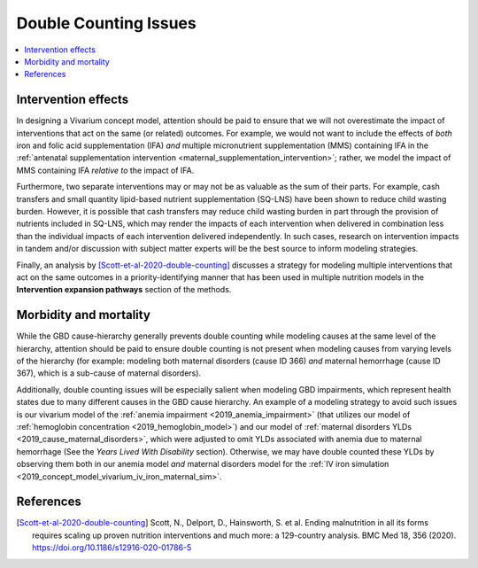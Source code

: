 ..
  Section title decorators for this document:
  
  ==============
  Document Title
  ==============
  Section Level 1
  ---------------
  Section Level 2
  +++++++++++++++
  Section Level 3
  ~~~~~~~~~~~~~~~
  Section Level 4
  ^^^^^^^^^^^^^^^
  Section Level 5
  '''''''''''''''

  The depth of each section level is determined by the order in which each
  decorator is encountered below. If you need an even deeper section level, just
  choose a new decorator symbol from the list here:
  https://docutils.sourceforge.io/docs/ref/rst/restructuredtext.html#sections
  And then add it to the list of decorators above.

.. _vivarium_best_practices_double_counting:

=========================================================
Double Counting Issues
=========================================================

.. contents::
   :local:
   :depth: 1

Intervention effects
--------------------

In designing a Vivarium concept model, attention should be paid to ensure that we will not overestimate the impact of interventions that act on the same (or related) outcomes. For example, we would not want to include the effects of *both* iron and folic acid supplementation (IFA) *and* multiple micronutrient supplementation (MMS) containing IFA in the :ref:`antenatal supplementation intervention <maternal_supplementation_intervention>`; rather, we model the impact of MMS containing IFA *relative to* the impact of IFA. 

Furthermore, two separate interventions may or may not be as valuable as the sum of their parts. For example, cash transfers and small quantity lipid-based nutrient supplementation (SQ-LNS) have been shown to reduce child wasting burden. However, it is possible that cash transfers may reduce child wasting burden in part through the provision of nutrients included in SQ-LNS, which may render the impacts of each intervention when delivered in combination less than the individual impacts of each intervention delivered independently. In such cases, research on intervention impacts in tandem and/or discussion with subject matter experts will be the best source to inform modeling strategies.

Finally, an analysis by [Scott-et-al-2020-double-counting]_ discusses a strategy for modeling multiple interventions that act on the same outcomes in a priority-identifying manner that has been used in multiple nutrition models in the **Intervention expansion pathways** section of the methods.

Morbidity and mortality
-----------------------

While the GBD cause-hierarchy generally prevents double counting while modeling causes at the same level of the hierarchy, attention should be paid to ensure double counting is not present when modeling causes from varying levels of the hierarchy (for example: modeling both maternal disorders (cause ID 366) *and* maternal hemorrhage (cause ID 367), which is a sub-cause of maternal disorders).

Additionally, double counting issues will be especially salient when modeling GBD impairments, which represent health states due to many different causes in the GBD cause hierarchy. An example of a modeling strategy to avoid such issues is our vivarium model of the :ref:`anemia impairment <2019_anemia_impairment>` (that utilizes our model of :ref:`hemoglobin concentration <2019_hemoglobin_model>`) and our model of :ref:`maternal disorders YLDs <2019_cause_maternal_disorders>`, which were adjusted to omit YLDs associated with anemia due to maternal hemorrhage (See the *Years Lived With Disability* section). Otherwise, we may have double counted these YLDs by observing them both in our anemia model *and* maternal disorders model for the :ref:`IV iron simulation <2019_concept_model_vivarium_iv_iron_maternal_sim>`.

References
----------

.. [Scott-et-al-2020-double-counting]
  Scott, N., Delport, D., Hainsworth, S. et al. Ending malnutrition in all its forms requires scaling up proven nutrition interventions and much more: a 129-country analysis. BMC Med 18, 356 (2020). `https://doi.org/10.1186/s12916-020-01786-5 <https://doi.org/10.1186/s12916-020-01786-5>`_